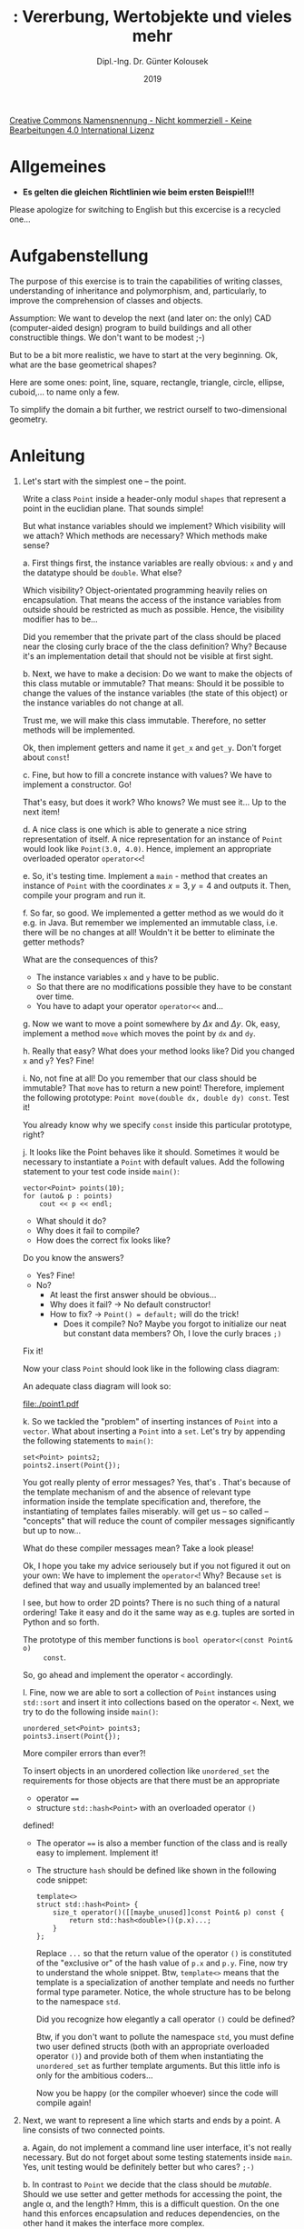 #+TITLE: \jobname: Vererbung, Wertobjekte und vieles mehr
#+AUTHOR: Dipl.-Ing. Dr. Günter Kolousek
#+DATE: 2019
#+EXCLUDE_TAGS: note

#+OPTIONS: date:nil tags:nil ^:nil
# +OPTIONS: date:nil author:nil tags:nil
#+STARTUP: align
#+LATEX_CLASS: koma-article
#+LATEX_CLASS_OPTIONS: [DIV=17,no-math]
#+latex_header: \usepackage{lastpage}
#+LATEX_HEADER: \usepackage{typearea}
#+LATEX_HEADER: \usepackage{scrlayer-scrpage}
#+LATEX_HEADER: \clearpairofpagestyles
#+LATEX_HEADER: \chead*{\jobname}
#+LATEX_HEADER: \ifoot*{Dr. Günter Kolousek}
#+LATEX_HEADER: \ofoot*{\thepage{} / \pageref{LastPage}}


#+LATEX_HEADER:\usepackage{tikz}
#+LATEX_HEADER:\usepackage{fancyvrb}
#+LATEX_HEADER:\usepackage{hyperref}

# use it to insert break just before a subsection
# +LATEX_HEADER: \usepackage{titlesec}
#+LATEX_HEADER: \newcommand{\subsectionbreak}{\clearpage}

#+latex_header: \usepackage{fontspec}
#+latex_header: \usepackage{polyglossia}
# +latex_header: \setmainlanguage[babelshorthands=true]{german}
#+latex_header: \setmainlanguage{german}
# Utopia Regular with Fourier
#+latex_header: \usepackage{fourier}
#+latex_header: \usepackage{newunicodechar}
#+latex_header: \newunicodechar{ß}{\ss}

#+LATEX_HEADER: \setkomafont{title}{\sffamily\bfseries}
#+LATEX_HEADER: \setkomafont{author}{\sffamily}
#+LATEX_HEADER: \setkomafont{date}{\sffamily}

#+LATEX_HEADER: \usepackage{pifont}  % necessary for "ding"
#+LATEX_HEADER: \usepackage{newunicodechar}
#+LATEX_HEADER: \newunicodechar{☛}{{\ding{43}}}
#+LATEX_HEADER: \newunicodechar{✔}{{\ding{52}}}
#+LATEX_HEADER: \newunicodechar{✘}{{\ding{55}}}
#+LATEX_HEADER: \newunicodechar{◆}{{\ding{169}}}

# +LATEX_HEADER: \usepackage{parskip}
#+LATEX_HEADER: \usepackage{xspace}
#+LATEX_HEADER: \newcommand{\cpp}{\verb~C++~\xspace}
#+LATEX_HEADER: \newcommand{\cppIV}{\verb~C++14~\xspace}
#+LATEX_HEADER: \newcommand{\cppXVII}{\verb~C++17~\xspace}
#+LATEX_HEADER: \newcommand{\cppXX}{\verb~C++20~\xspace}

# +LATEX_HEADER: \frenchspacing

#+latex_header: \setlength{\parindent}{0cm}
#+latex_header: \usepackage{parskip}

#+OPTIONS: toc:nil

# +LATEX: \addtokomafont{disposition}{\normalfont\rmfamily\bfseries\color{blue}}

# latexmk -pvc -pdf -xelatex -view=none --latexoption=-shell-escape themenbereiche.tex


[[http://creativecommons.org/licenses/by-nc-nd/4.0/][Creative Commons Namensnennung - Nicht kommerziell - Keine Bearbeitungen 4.0 International Lizenz]]

* Allgemeines
- *Es gelten die gleichen Richtlinien wie beim ersten Beispiel!!!*

Please apologize for switching to English but this excercise is a recycled
one...

* Aufgabenstellung
The purpose of this exercise is to train the capabilities of writing classes,
understanding of inheritance and polymorphism, and, particularly, to improve
the comprehension of classes and objects.

Assumption: We want to develop the next (and later on: the only)
CAD (computer-aided design) program to build buildings and all
other constructible things. We don't want to be modest ;-)

But to be a bit more realistic, we have to start at the very
beginning. Ok, what are the base geometrical shapes? 

Here are some ones: point, line, square, rectangle, triangle,
circle, ellipse, cuboid,... to name only a few.

To simplify the domain a bit further, we restrict ourself to
two-dimensional geometry.

* Anleitung
1. Let's start with the simplest one -- the point.

   Write a class =Point= inside a header-only modul =shapes= that represent a point
   in the euclidian plane. That sounds simple!

   But what instance variables should we implement? Which visibility
   will we attach? Which methods are necessary? Which methods make
   sense?
   
   a. First things first, the instance variables are really obvious: =x= and =y=
      and the datatype should be =double=. What else?

      Which visibility? Object-orientated programming heavily relies on
      encapsulation. That means the access of the instance variables from
      outside should be restricted as much as possible. Hence, the visibility
      modifier has to be...
   
      Did you remember that the private part of the class should be placed near
      the closing curly brace of the the class definition? Why? Because it's an
      implementation detail that should not be visible at first sight.
   
   b. Next, we have to make a decision: Do we want to make the objects
      of this class mutable or immutable? That means: Should it be
      possible to change the values of the instance variables (the state
      of this object) or the instance variables do not change at all.
   
      Trust me, we will make this class immutable. Therefore, no setter
      methods will be implemented.
   
      Ok, then implement getters and name it =get_x= and =get_y=. Don't
      forget about =const=!
   
   c. Fine, but how to fill a concrete instance with values? We have to
      implement a constructor. Go!

      That's easy, but does it work? Who knows? We must
      see it... Up to the next item!
   
   d. A nice class is one which is able to generate a nice string
      representation of itself. A nice representation for an instance of =Point=
      would look like =Point(3.0, 4.0)=. Hence, implement an appropriate
      overloaded operator =operator<​<=!
   
   e. So, it's testing time. Implement a =main= - method that creates an
      instance of =Point= with the coordinates $x=3, y=4$ and outputs it. Then,
      compile your program and run it.

   f. So far, so good. We implemented a getter method as we would do it e.g. in
      Java. But remember we implemented an immutable class, i.e. there will be
      no changes at all! Wouldn't it be better to eliminate the getter methods?

      What are the consequences of this?

      - The instance variables =x= and =y= have to be public.
      - So that there are no modifications possible they have to
        be constant over time.
      - You have to adapt your operator =operator<<= and...
        
   g. Now we want to move a point somewhere by $\Delta x$ and $\Delta y$. Ok, easy,
      implement a method =move= which moves the point by =dx= and =dy=.

   h. Really that easy? What does your method looks like? Did you changed =x= and =y=?
      Yes? Fine!

   i. No, not fine at all! Do you remember that our class should be immutable?
      That =move= has to return a new point! Therefore, implement the following
      prototype: =Point move(double dx, double dy) const=. Test it!

      You already know why we specify =const= inside this particular prototype,
      right?

   j. It looks like the Point behaves like it should. Sometimes it would
      be necessary to instantiate a =Point= with default values. Add
      the following statement to your test code inside =main()=:

      #+begin_src c++
      vector<Point> points(10);
      for (auto& p : points)
          cout << p << endl;
      #+end_src

      - What should it do?
      - Why does it fail to compile?
      - How does the correct fix looks like?

      Do you know the answers?

      - Yes? Fine!
      - No?
        - At least the first answer should be obvious...
        - Why does it fail? \to No default constructor!
        - How to fix? \to =Point() = default;= will do the trick!
          - Does it compile? No? Maybe you forgot to initialize
            our neat but constant data members? Oh, I love the
            curly braces =;)=

      Fix it!

      Now your class =Point= should look like in the following class
      diagram:

      An adequate class diagram will look so:
      \vspace{-1em}
      #+attr_latex: :height 3cm
      [[file:./point1.pdf]]

   k. So we tackled the "problem" of inserting instances of =Point=
      into a =vector=. What about inserting a =Point= into a =set=. Let's
      try by appending the following statements to =main()=:

      #+begin_src c++
      set<Point> points2;
      points2.insert(Point{});
      #+end_src

      You got really plenty of error messages? Yes, that's \cpp. That's because
      of the template mechanism of \cpp and the absence of relevant type
      information inside the template specification and, therefore, the
      instantiating of templates failes miserably. \cppXX will get us -- so
      called -- "concepts" that will reduce the count of compiler messages
      significantly but up to now...

      What do these compiler messages mean? Take a look please!

      Ok, I hope you take my advice seriousely but if you not figured
      it out on your own: We have to implement the =operator<=! Why?
      Because =set= is defined that way and usually implemented by
      an balanced tree!

      I see, but how to order 2D points? There is no such thing
      of a natural ordering! Take it easy and do it the same
      way as e.g. tuples are sorted in Python and so forth.

      The prototype of this member functions is =bool operator<(const Point& o)
      const=.

      So, go ahead and implement the operator =<= accordingly.

   l. Fine, now we are able to sort a collection of =Point= instances using
      =std::sort= and insert it into collections based on the operator =<=.
      Next, we try to do the following inside =main()=:

      #+begin_src c++
      unordered_set<Point> points3;
      points3.insert(Point{});
      #+end_src

      More compiler errors than ever?!

      To insert objects in an unordered collection like =unordered_set= the
      requirements for those objects are that there must be an appropriate

      - operator ~==~
      - structure =std::hash<Point>= with an overloaded operator =()= 

      defined!

      - The operator ~==~ is also a member function of the class and
        is really easy to implement. Implement it!

      - The structure =hash= should be defined like shown in the following
        code snippet:

        #+begin_src c++
        template<>
        struct std::hash<Point> {
            size_t operator()([[maybe_unused]]const Point& p) const {
                return std::hash<double>()(p.x)...;
            }
        };
        #+end_src

        Replace =...= so that the return value of the operator =()= is constituted
        of the "exclusive or" of the hash value of =p.x= and =p.y=. Fine, now try
        to understand the whole snippet. Btw, =template<>= means that the
        template is a specialization of another template and needs no further
        formal type parameter. Notice, the whole structure has to be belong to
        the namespace =std=.

        Did you recognize how elegantly a call operator =()= could be defined?

        Btw, if you don't want to pollute the namespace =std=, you must define
        two user defined structs (both with an appropriate overloaded
        operator =()=) and provide both of them when instantiating
        the =unordered_set= as further template arguments. But this
        little info is only for the ambitious coders...

        Now you be happy (or the compiler whoever) since the code
        will compile again!

2. Next, we want to represent a line which starts and ends by a point. A line
   consists of two connected points.

   a. Again, do not implement a command line user interface, it's not really
      necessary. But do not forget about some testing statements inside =main=.
      Yes, unit testing would be definitely better but who cares? =;-)=
   
   b. In contrast to =Point= we decide that the class should be /mutable/. Should
      we use setter and getter methods for accessing the point, the angle
      \alpha, and the length? Hmm, this is a difficult question. On the one
      hand this enforces encapsulation and reduces dependencies, on the
      other hand it makes the interface more complex.

      Hmm, what to do? We consult the [[https://isocpp.github.io/CppCoreGuidelines/CppCoreGuidelines][\cpp Core Guidelines]] and refer
      to the specific guideline [[https://isocpp.github.io/CppCoreGuidelines/CppCoreGuidelines#c131-avoid-trivial-getters-and-setters][C.131: Avoid trivial getters and setters]].
      Go!

      Hence, the design is laid down in the following class diagram:

      \vspace{-1em}
      #+attr_latex: :height 3.5cm
      [[file:./line1.pdf]]

   c. If you look at the class diagram carefully you will see that a line is
      represented in our design by the starting point (=pos=, the position), the
      length of the line, and the angle =alpha= (angle to the x-axis,
      counter-clockwise). Later on, you will see that this will ease our
      implementation very much.
   
      But there are some drawbacks, too. You /have to/ check against a "negative"
      length (to be more concrete: we will consider only values greater than
      zero as valid values) and you have to calculate the modulo of the passed
      =alpha= because there is no such thing as an angle greater than $2\pi$ (or
      360\deg)! Be aware that the operator =%= is only defined for integers... The
      appropriate function which calculates the modulus of floating point
      numbers is called =fmod= defined within the header =cmath=.

      You see, there we have a little problem: There are some constraints
      on setting the data fields! Therefore, our access to these fields
      need to be guarded. We need setters and getters!

      \vspace{-1em}
      #+attr_latex: :height 5cm
      [[file:./line2.pdf]]

      - If the user provides a "negative" value for the length of the line raise
        an exception of type =invalid_argument=.
      - Do you remember, that computers love "radians" and don't consider
        "degrees" as first-class citizens? Therefore, the functions =sin=, =cos=,
        and =tan= expect a radian as argument. Furthermore, =asin=, =acos=, and =atan=
        returns the angle in radians! So, you have to convert...
   
        It's up to you if you store the angle in radians or degrees. But the
        user interface has to provide both possibilities for convenience and
        easy use. Anyway, the value has to be in the range of $[0, 2\pi)$ resp.
        $[0, 360)$! This has to be adjusted accordingly inside the setter
        method.

        Clearly, it would be better that we can differentiate between
        radians and degrees syntactically but this could be treated later on.

        Just in case: Don't forget about DRY!!!
      - Alternatively, we could represent a line by a start point and an end
        point. For such use cases, there is an additional constructor necessary
        that takes two points and calculates the angle =alpha= as well as the
        length =length=.
      - There are two getters. Do you know if the compiler is happy about the
        following snippet?

        #+begin_src c++
        Line l1{{0, 0}, 1, 0};
        l1.get_alpha();
        #+end_src

        Of course, but is it meaningful to query the angle and ignore it
        afterwards? In this particular case there is little or nothing in it,
        isn't it? So, we learn about another attribute =[[nodiscard]]=:

        #+begin_src c++
        [[nodiscard]]
        double get_alpha()...
        #+end_src

        Adapt it and test it!

        Next, add it to the other getter.
   
   d. Implement a method =move= which moves the whole line by the given
      parameters =dx= and =dy=. The return type should be =Line&= so that
      we can implement "method chaining" that looks like in the following:

      #+begin_src c++
      line.move(3, 4).move(2, 3);
      #+end_src

      Of course, this particular example makes no sense at all but if we
      would implement another operation like =rotate=...

      Try to implement the requested behaviour!

      Please try it!

      Ok, no chance! Why?

      The position is a immutable object and, therefore, it couldn't be
      changed. Hmm, it seems there is still a design flaw...

      So, let's change it so that we have to /replace/ the point in question
      by changing the representation from physical containment of =pos=
      to a weaker form of logical containment by storing a pointer
      to an instance of =Point=. It's clear, no raw pointer!!!

      Also, I hope it does not come to your mind to do such nonsense
      like =make_unique<Point>(&p)=...

      Even if this could not be clearly represented in a class diagram
      we will represent it in the following way:

      \vspace{-1em}
      #+attr_latex: :height 7.5cm
      [[file:./line3.pdf]]
      
      In fact, there is no semantic difference to the previous class diagram as
      far as it is concerned to the UML but it should express our intent to
      store a pointer. Remember, there is absolutely /no/ semantic difference!
      
      If you argue that this a shortcoming of UML than you have to consider
      that the UML class diagram should merely and mainly represent the logical
      view. In case you insist to represent such scenarios you are free to use
      the extension possibilities of UML. But again, this is another story.
     
   e. Implement the methods =rotate= and =rotate_degree= which rotates the line by
      the given angle =alpha= to the position of the line counter-clockwise.
      Again, it should return a reference to itself.
   
      Help! How to rotate a line by a given angle about the position of
      the line... counter-clockwise? That's really easy because of our
      chosen representation of a line... just adding angles (modulo!)

      \vspace{-1em}
      #+attr_latex: :height 7.5cm
      [[file:./line4.pdf]]

3. Next, we want to implement a square.

   a. First we have to decide about an appropriate signature of the
      constructor.
   
      - Four points: Simple, but then we have to verify that it is
        really a square. Not that this is too complicated...
      - Four lines: Same as above.
      - One point (left bottom), length of a side, angle between the
        side (next to the given point counter-clockwise) to the x-axis. Here,
        we do not have to verify the constraints! Fine, we take this
        approach.
        
      So, it is obvious which instance variables we will define.
   
   b. Then, implement the relevant getter and setter methods as before.
   
   c. You didn't forget about a nice =operator<<=, did you?
   
   d. Next, implement the methods =void move(double dx, double dy)=, =void
      rotate(double alpha)= (rotates about the left bottom point of the
      square!), and =rotate_degree(double alpha)=. Look, how easy it is with this
      representation (i.e. with our chosen data representation).

4. Ok, now for something completely different. No, not really, just kidding!
   We want to implement a class which represents a rectangle.

   a. What is a rectangle? Something like a square, but with potentially different
      sides. Hmm, so it would be possible to implement a class which inherit from
      the class =Square= and add another side. This sounds well. But it
      violates the liskov substitution principle. Hence no solution
      at all.
      
   b. Ok, then we could try it the other way around to inherit =Square= from
      =Rectangle=. Yes, a =Square= is-a =Rectangle= but it violates the liskov
      substitution priciple as well. This, too, is no solution to
      the problem. As we already know from the ellipse-circle-problem there
      is no inheritance relationship between these two classes.

   c. So, implement =Rectangle= on its own. Now! =Square= could be a pattern
      for you!

5. If we inspect our already written lines of code, we see that we implemented
   =move=, =rotate=, =set_alpha=,... more than once!

   There are several kinds of shapes: 0-dimensional (a point), 1-dimensional
   (a line or a polyline), 2-dimensional (e.g. a square). For our purposes
   we have, up to now, no need to differentiate between 0-dimensional
   and 1-dimensional shapes. But we could take advantage of a class
   =Shape2D= which could be a super class to =Square= and =Rectangle=.
   
   We define a 2D shape as something which has a left bottom point, an angle
   $\alpha$ and consists of several sides (must be greater than zero as usual) and
   build up an area in the euclidean space. Then, our existing classes =Square=
   and =Rectangle= behave exactly like a 2D shape.
   
   So, which functionality could =Shape2D= be consists of: attribute =pos=,
   =set_alpha=, =set_alpha_degree=, =get_alpha=, =move=, =rotate=. Hmm, we could also
   consider to derive =Line= from =Shape2D=. But =Line= is no 2-dimensional shape.
   Ok, but does it harm to derive =Line= from =Shape2D=? Yes, imagine if we will
   add a method =abstract double get_area()= to =Shape2D= (and we will!) then it is
   not feasible any more.
   
   So, we will introduce the next abstraction (=Shape)= and this leads to
   the following class diagram:
   \vspace{-1em}
   #+attr_latex: :height 11cm
   file:./inheritance_tree.pdf
   \vspace{-1em}
   
   Implement this class hierarchy but leave the abstract method =get_area()= for
   the moment. Nevertheless, be aware of the visibility specifications in
   particular =protected=.

   Also, add the method =get_alpha_degree()=. Afterwards, it will be handy.

6. Next, implement the method =get_area()= along the inheritance tree. By the way,
   you will learn to specify an abstract method and, hence, construct an
   abstract class. Do not forget about the specifier =override=!

   You will remark that there you get compiler warnings and, subsequently,
   errors since... Read it yourself!

   Ok, that's clear but why is it so? We know the compiler will
   generate a destructor on his own. Yes, but this desctructor
   will not be =virtual=. So, you have to specify that a default
   destructor has to be generated /that/ should be =virtual=...

7. I suppose that you did't forget the =const= of =get_area()=, did you?

8. We already implemented an inheritance tree. That's fine.
   Yet another way is to add an additional method
   to =Rectancle= to check if the particular instance is
   a square:

   #+begin_src java
   bool is_square() const;
   #+end_src

   We have to check if both sides are equal. Maybe you think
   that's an easy task because you have just to use the ~==~
   operator for checking the equalness of both sides.

   But: Don't do it this way! Why? Because we can not be sure
   that both sides have /not/ been calculated before
   passing it to the constructor or the respective setter
   method. And if floating point numbers are being calculated
   we must not test for equality simply by using the operator
   ~==~!

   We assume that the side will be calculated before a rectangle
   will be created. Therefore, we perform the check the following
   way:

   #+begin_src c++
   bool is_square() {
       return abs(side_a - side_b) < EPS;
   }
   #+end_src
   
   where =EPS= is a constant, e.g.with a value of =1e-5=. Ok, it's not
   totally correct but it works at least partially.

   Hence, implement this method inside =Rectangle=.

9. Furthermore, it makes sense to write a method =Square to_square()= that
   returns an instance of =Square= iff (if and only if) the actual
   instance of =Rectangle= is really a square, otherwise throw an
   =domain_error=.

10. Next, we tackle polymorphism...

    We now have points, lines, squares, and rectangles. But what could we do
    about them? For this particular use case extend our function =main()=
    so that it contains a new =vector= of =unique_ptr=​s of =Shape=-instances
    and fill it with a =Line=, a =Square=, and a =Rectangle=.

    Next, iterate over this container and call the =rotate= and =move= (see the
    next item, but the output will be handled later on). Nothing particularly
    complicated... This is just for training and entertainment.

11. Next, we want to output a representation of each referred object
    of the container. The output should look like in the following printing:

    #+begin_example
    Line({1, 1}, 1.41421, 45)
        move it by (1, 1): Line({2, 2}, 1.41421, 45)
        rotate it by 45°: Line({2, 2}, 1.41421, 90)
    Square({2, 2}, 2, 0), Area=4
        move it by (1, 1): Square({3, 3}, 2, 0)
        rotate it by 45°: Square({3, 3}, 2, 45)
    Rectangle({3, 3}, 3, 3, 45), Area=9
        move it by (1, 1): Rectangle({4, 4}, 3, 3, 45)
        rotate it by 45°: Rectangle({4, 4}, 3, 3, 90)
    #+end_example

    How to achieve this? Yes, it's a bit problematic because the
    function =operator<​<= is not polymorphic and, up to now, there
    is no =operator<<= at all for the class =Shape=.

    a. First things first. We need function =operator<​<= for the
       class =Shape=. Implement such a thing that outputs "Quaxi".
       No need to worry! We replace it in just within a minute
       by something more useful.

    b. Next, we need a /polymorphic/ member function because a ordinary
       function can not be polymorphic at all. I suggest the following
       inside the class =Shape=:

       #+begin_src c++
       ostream& print(ostream&) const;
       #+end_src

       Of course, it should be abstract.

    c. Then, don't forget about a virtual destructor of =Shape=!

    d. Next, we have to adapt =operator<​​<= of =Shape= accordingly
       to use this new member function to use print the representation
       to the given output stream.

    e. It's time for writing the actual member function definitions
       for the relevant classes.

    f. Furthermore, the operator =<​<= functions of the subclasses
       of =Shape= are not needed anymore.

    g. Lastly, you can (and should) remove the virtual destructor
       of =Shape2D=. It's also not needed.

    You will see that though the vector contains pointers to objects of the
    static type =Shape= the right methods will be executed. I.e, independent of
    the static type the method of the concrete type will be selected. That's
    the sense of polymorphism. In combination with inheritance
    we get a highly efficient tool.
    
12. If the current instance represents a =Shape2D= call the =get_area=
    method.

    \cpp currently does not have a complete RTTI (runtime type information)
    system. Therefore, to get the actual type of an object is a bit
    tricky and depends an polymorphic classes (since it's based
    on vtable, btw).

    You have to test for a specific type by casting it the following
    way:

    #+begin_src c++
    if (Shape2D* s{dynamic_cast<Shape2D*>(o.get())}) {
    #+end_src

    Of course, =o= denotes the concrete =unique_ptr= instance to a
    particular shape.

    Try to analyze this statement and implement it!

* Übungszweck dieses Beispiels
- Recognize abstractions and build new ones
- select suitable methods and choose visibility carefully
- mutable vs. immutable objects
- =override=, =virtual=, abstract method using ~= 0~
- =sin=, =cos=, =tan=, =asin=, =acos=, =atan=, =pow=, =sqrt=, =fmod= of =<cmath>= resp.
  =<cstdlib>=
- convert degree and radian
- DRY
- modulo operation for floating point numbers
- =public= inheritance
- =protected= visiblity
- circle-ellipse problem
- abstract methods and abstract classes
- polymorphism
- testing equality to zero of floating point numbers
- implementing =operator<=, ~operator==~, =operator()=
- =std::set= and =std::unordered_set= and defining appropriate classes for
  storing in such containers, in particular implementing =std::hash=.
- "instance of" in \cpp
- implementing method chaining
- defining default =virtual= destructors
- getters and setters in \cpp
- attribute =[[nodiscard]]=
- UML class diagrams
- implementing polymorphic output functions along the inheritance tree
